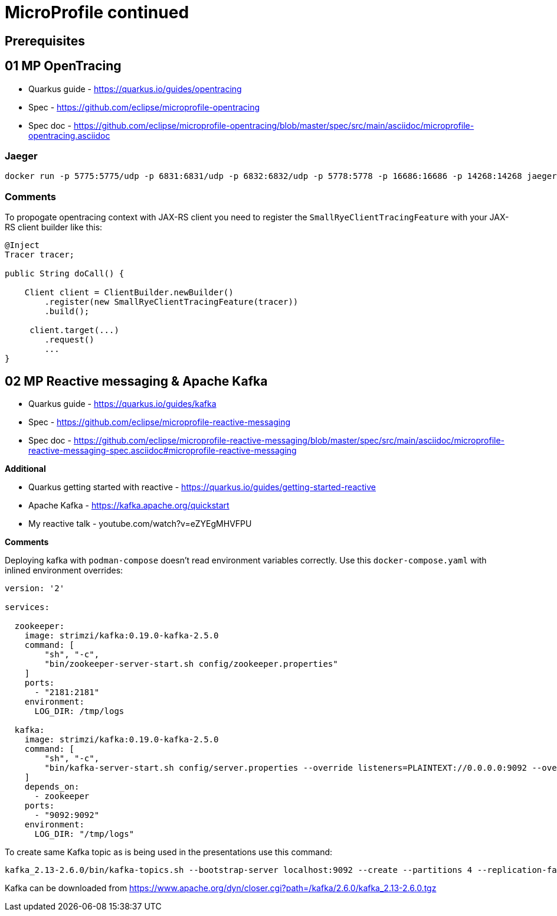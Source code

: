 = MicroProfile continued

== Prerequisites

==  01 MP OpenTracing

* Quarkus guide - https://quarkus.io/guides/opentracing
* Spec - https://github.com/eclipse/microprofile-opentracing
* Spec doc - https://github.com/eclipse/microprofile-opentracing/blob/master/spec/src/main/asciidoc/microprofile-opentracing.asciidoc

=== Jaeger

[source,bash]
----
docker run -p 5775:5775/udp -p 6831:6831/udp -p 6832:6832/udp -p 5778:5778 -p 16686:16686 -p 14268:14268 jaegertracing/all-in-one:latest
----

=== Comments

To propogate opentracing context with JAX-RS client you need to
register the `SmallRyeClientTracingFeature` with your JAX-RS client builder like this:

[source,java]
----
@Inject
Tracer tracer;

public String doCall() {

    Client client = ClientBuilder.newBuilder()
        .register(new SmallRyeClientTracingFeature(tracer))
        .build();

     client.target(...)
        .request()
        ...
}
----

== 02 MP Reactive messaging & Apache Kafka

* Quarkus guide - https://quarkus.io/guides/kafka
* Spec - https://github.com/eclipse/microprofile-reactive-messaging
* Spec doc - https://github.com/eclipse/microprofile-reactive-messaging/blob/master/spec/src/main/asciidoc/microprofile-reactive-messaging-spec.asciidoc#microprofile-reactive-messaging

**Additional**

* Quarkus getting started with reactive - https://quarkus.io/guides/getting-started-reactive
* Apache Kafka - https://kafka.apache.org/quickstart
* My reactive talk - youtube.com/watch?v=eZYEgMHVFPU

**Comments**

Deploying kafka with `podman-compose` doesn't read environment variables
correctly. Use this `docker-compose.yaml` with inlined environment overrides:

[source,yaml]
----
version: '2'

services:

  zookeeper:
    image: strimzi/kafka:0.19.0-kafka-2.5.0
    command: [
        "sh", "-c",
        "bin/zookeeper-server-start.sh config/zookeeper.properties"
    ]
    ports:
      - "2181:2181"
    environment:
      LOG_DIR: /tmp/logs

  kafka:
    image: strimzi/kafka:0.19.0-kafka-2.5.0
    command: [
        "sh", "-c",
        "bin/kafka-server-start.sh config/server.properties --override listeners=PLAINTEXT://0.0.0.0:9092 --override advertised.listeners=PLAINTEXT://localhost:9092 --override zookeeper.connect=zookeeper:2181"
    ]
    depends_on:
      - zookeeper
    ports:
      - "9092:9092"
    environment:
      LOG_DIR: "/tmp/logs"
----

To create same Kafka topic as is being used in the presentations use this command:

[source,bash]
----
kafka_2.13-2.6.0/bin/kafka-topics.sh --bootstrap-server localhost:9092 --create --partitions 4 --replication-factor 1 --topic news
----

Kafka can be downloaded from https://www.apache.org/dyn/closer.cgi?path=/kafka/2.6.0/kafka_2.13-2.6.0.tgz



